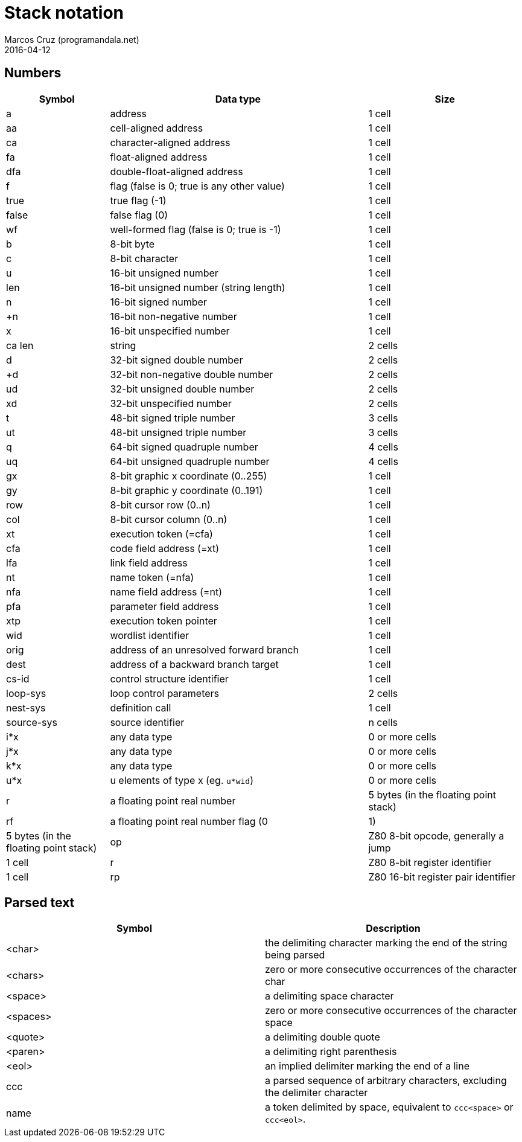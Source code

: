 = Stack notation
:author: Marcos Cruz (programandala.net)
:revdate: 2016-04-12

== Numbers

[cols="4,10,6"]
|===
| Symbol     | Data type                                     | Size

| a           | address                                      | 1 cell
| aa          | cell-aligned address                         | 1 cell
| ca          | character-aligned address                    | 1 cell
| fa          | float-aligned address                        | 1 cell
| dfa         | double-float-aligned address                 | 1 cell

| f           | flag (false is 0; true is any other value)   | 1 cell
| true        | true flag (-1)                               | 1 cell
| false       | false flag (0)                               | 1 cell
| wf          | well-formed flag (false is 0; true is -1)    | 1 cell

| b           | 8-bit byte                                   | 1 cell
| c           | 8-bit character                              | 1 cell

| u           | 16-bit unsigned number                       | 1 cell
| len         | 16-bit unsigned number (string length)       | 1 cell
| n           | 16-bit signed number                         | 1 cell
| +n          | 16-bit non-negative number                   | 1 cell
| x           | 16-bit unspecified number                    | 1 cell

| ca len      | string                                       | 2 cells

| d           | 32-bit signed double number                  | 2 cells
| +d          | 32-bit non-negative double number            | 2 cells
| ud          | 32-bit unsigned double number                | 2 cells
| xd          | 32-bit unspecified number                    | 2 cells

| t           | 48-bit signed triple number                  | 3 cells
| ut          | 48-bit unsigned triple number                | 3 cells
| q           | 64-bit signed quadruple number               | 4 cells
| uq          | 64-bit unsigned quadruple number             | 4 cells

| gx          | 8-bit graphic x coordinate (0..255)          | 1 cell
| gy          | 8-bit graphic y coordinate (0..191)          | 1 cell

| row         | 8-bit cursor row (0..n)                      | 1 cell
| col         | 8-bit cursor column (0..n)                   | 1 cell

| xt          | execution token (=cfa)                       | 1 cell
| cfa         | code field address (=xt)                     | 1 cell
| lfa         | link field address                           | 1 cell
| nt          | name token (=nfa)                            | 1 cell
| nfa         | name field address (=nt)                     | 1 cell
| pfa         | parameter field address                      | 1 cell
| xtp         | execution token pointer                      | 1 cell

| wid         | wordlist identifier                          | 1 cell

| orig        | address of an unresolved forward branch      | 1 cell
| dest        | address of a backward branch target          | 1 cell

| cs-id       | control structure identifier                 | 1 cell
| loop-sys    | loop control parameters                      | 2 cells
| nest-sys    | definition call                              | 1 cell
| source-sys  | source identifier                            | n cells

| i*x         | any data type                                | 0 or more cells
| j*x         | any data type                                | 0 or more cells
| k*x         | any data type                                | 0 or more cells
| u*x         | u elements of type x (eg. `u*wid`)           | 0 or more cells

| r           | a floating point real number                 | 5 bytes (in the floating point stack)
| rf          | a floating point real number flag (0|1)      | 5 bytes (in the floating point stack)

| op          | Z80 8-bit opcode, generally a jump           | 1 cell
| r           | Z80 8-bit register identifier                | 1 cell
| rp          | Z80 16-bit register pair identifier          | 1 cell
|===

== Parsed text

|===
| Symbol     | Description

| <char>     | the delimiting character marking the end of the string being parsed
| <chars>    | zero or more consecutive occurrences of the character char
| <space>    | a delimiting space character
| <spaces>   | zero or more consecutive occurrences of the character space
| <quote>    | a delimiting double quote
| <paren>    | a delimiting right parenthesis
| <eol>      | an implied delimiter marking the end of a line
| ccc        | a parsed sequence of arbitrary characters, excluding the delimiter character
| name       | a token delimited by space, equivalent to `ccc<space>` or `ccc<eol>`.
|===

